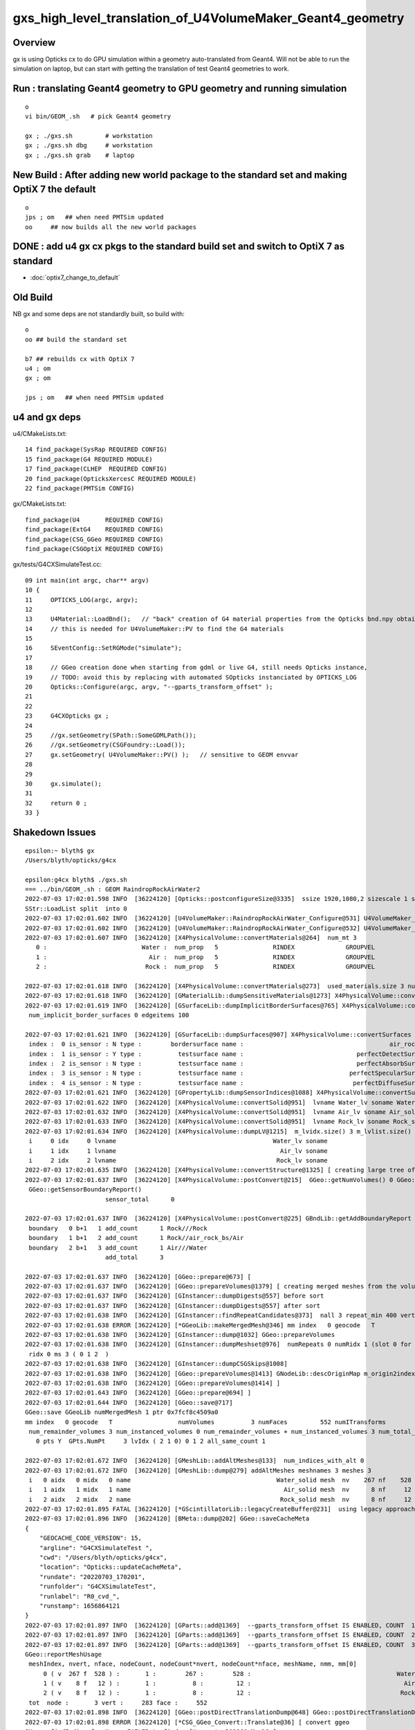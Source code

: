 gxs_high_level_translation_of_U4VolumeMaker_Geant4_geometry
=============================================================

Overview
----------

gx is using Opticks cx to do GPU simulation within a geometry auto-translated from Geant4. 
Will not be able to run the simulation on laptop, but can start with getting the translation 
of test Geant4 geometries to work.



Run : translating Geant4 geometry to GPU geometry and running simulation
--------------------------------------------------------------------------

::

    o 
    vi bin/GEOM_.sh   # pick Geant4 geometry 

    gx ; ./gxs.sh         # workstation 
    gx ; ./gxs.sh dbg     # workstation  
    gx ; ./gxs.sh grab    # laptop 



New Build : After adding new world package to the standard set and making OptiX 7 the default
-------------------------------------------------------------------------------------------------

::

    o
    jps ; om   ## when need PMTSim updated
    oo     ## now builds all the new world packages 


DONE : add u4 gx cx pkgs to the standard build set and switch to OptiX 7 as standard
--------------------------------------------------------------------------------------

* :doc:`optix7_change_to_default`


Old Build 
-----------

NB gx and some deps are not standardly built, so build with::

    o
    oo ## build the standard set 

    b7 ## rebuilds cx with OptiX 7
    u4 ; om 
    gx ; om 

    jps ; om   ## when need PMTSim updated 


u4 and gx deps
-----------------

u4/CMakeLists.txt::

     14 find_package(SysRap REQUIRED CONFIG)
     15 find_package(G4 REQUIRED MODULE)
     17 find_package(CLHEP  REQUIRED CONFIG)
     20 find_package(OpticksXercesC REQUIRED MODULE)
     22 find_package(PMTSim CONFIG)

gx/CMakeLists.txt::

    find_package(U4       REQUIRED CONFIG)
    find_package(ExtG4    REQUIRED CONFIG)
    find_package(CSG_GGeo REQUIRED CONFIG)
    find_package(CSGOptiX REQUIRED CONFIG)

gx/tests/G4CXSimulateTest.cc::

     09 int main(int argc, char** argv)
     10 {
     11     OPTICKS_LOG(argc, argv);
     12 
     13     U4Material::LoadBnd();   // "back" creation of G4 material properties from the Opticks bnd.npy obtained from SSim::Load 
     14     // this is needed for U4VolumeMaker::PV to find the G4 materials
     15 
     16     SEventConfig::SetRGMode("simulate");
     17 
     18     // GGeo creation done when starting from gdml or live G4, still needs Opticks instance,  
     19     // TODO: avoid this by replacing with automated SOpticks instanciated by OPTICKS_LOG
     20     Opticks::Configure(argc, argv, "--gparts_transform_offset" );
     21 
     22 
     23     G4CXOpticks gx ;
     24 
     25     //gx.setGeometry(SPath::SomeGDMLPath()); 
     26     //gx.setGeometry(CSGFoundry::Load()); 
     27     gx.setGeometry( U4VolumeMaker::PV() );   // sensitive to GEOM envvar
     28 
     29 
     30     gx.simulate();
     31 
     32     return 0 ;
     33 }



Shakedown Issues
--------------------

::

    epsilon:~ blyth$ gx
    /Users/blyth/opticks/g4cx

    epsilon:g4cx blyth$ ./gxs.sh 
    === ../bin/GEOM_.sh : GEOM RaindropRockAirWater2
    2022-07-03 17:02:01.598 INFO  [36224120] [Opticks::postconfigureSize@3335]  ssize 1920,1080,2 sizescale 1 sz uvec4(1920, 1080, 2, 0) ssz uvec4(1920, 1080, 2, 0)
    SStr::LoadList split  into 0
    2022-07-03 17:02:01.602 INFO  [36224120] [U4VolumeMaker::RaindropRockAirWater_Configure@531] U4VolumeMaker_RaindropRockAirWater_HALFSIDE 100
    2022-07-03 17:02:01.602 INFO  [36224120] [U4VolumeMaker::RaindropRockAirWater_Configure@532] U4VolumeMaker_RaindropRockAirWater_FACTOR 1
    2022-07-03 17:02:01.607 INFO  [36224120] [X4PhysicalVolume::convertMaterials@264]  num_mt 3
       0 :                          Water :  num_prop   5               RINDEX              GROUPVEL              RAYLEIGH             ABSLENGTH        REEMISSIONPROB 
       1 :                            Air :  num_prop   5               RINDEX              GROUPVEL              RAYLEIGH             ABSLENGTH        REEMISSIONPROB 
       2 :                           Rock :  num_prop   5               RINDEX              GROUPVEL              RAYLEIGH             ABSLENGTH        REEMISSIONPROB 

    2022-07-03 17:02:01.618 INFO  [36224120] [X4PhysicalVolume::convertMaterials@273]  used_materials.size 3 num_material_with_efficiency 0
    2022-07-03 17:02:01.618 INFO  [36224120] [GMaterialLib::dumpSensitiveMaterials@1273] X4PhysicalVolume::convertMaterials num_sensitive_materials 0
    2022-07-03 17:02:01.619 INFO  [36224120] [GSurfaceLib::dumpImplicitBorderSurfaces@765] X4PhysicalVolume::convertSurfaces
     num_implicit_border_surfaces 0 edgeitems 100

    2022-07-03 17:02:01.621 INFO  [36224120] [GSurfaceLib::dumpSurfaces@907] X4PhysicalVolume::convertSurfaces num_surfaces 5 edgeitems 100
     index :  0 is_sensor : N type :        bordersurface name :                                        air_rock_bs bpv1 air_pv bpv2 rock_pv .
     index :  1 is_sensor : Y type :          testsurface name :                               perfectDetectSurface .
     index :  2 is_sensor : N type :          testsurface name :                               perfectAbsorbSurface .
     index :  3 is_sensor : N type :          testsurface name :                             perfectSpecularSurface .
     index :  4 is_sensor : N type :          testsurface name :                              perfectDiffuseSurface .
    2022-07-03 17:02:01.621 INFO  [36224120] [GPropertyLib::dumpSensorIndices@1088] X4PhysicalVolume::convertSurfaces  NumSensorIndices 1 ( 1  ) 
    2022-07-03 17:02:01.622 INFO  [36224120] [X4PhysicalVolume::convertSolid@951]  lvname Water_lv soname Water_solid [--x4skipsolidname] n
    2022-07-03 17:02:01.632 INFO  [36224120] [X4PhysicalVolume::convertSolid@951]  lvname Air_lv soname Air_solid [--x4skipsolidname] n
    2022-07-03 17:02:01.633 INFO  [36224120] [X4PhysicalVolume::convertSolid@951]  lvname Rock_lv soname Rock_solid [--x4skipsolidname] n
    2022-07-03 17:02:01.634 INFO  [36224120] [X4PhysicalVolume::dumpLV@1215]  m_lvidx.size() 3 m_lvlist.size() 3 edgeitems 100
     i     0 idx     0 lvname                                           Water_lv soname                                        Water_solid
     i     1 idx     1 lvname                                             Air_lv soname                                          Air_solid
     i     2 idx     2 lvname                                            Rock_lv soname                                         Rock_solid
    2022-07-03 17:02:01.635 INFO  [36224120] [X4PhysicalVolume::convertStructure@1325] [ creating large tree of GVolume instances
    2022-07-03 17:02:01.637 INFO  [36224120] [X4PhysicalVolume::postConvert@215]  GGeo::getNumVolumes() 0 GGeo::getNumSensorVolumes() 0
     GGeo::getSensorBoundaryReport() 
                          sensor_total      0

    2022-07-03 17:02:01.637 INFO  [36224120] [X4PhysicalVolume::postConvert@225] GBndLib::getAddBoundaryReport edgeitems 100 num_boundary_add 3
     boundary   0 b+1   1 add_count      1 Rock///Rock
     boundary   1 b+1   2 add_count      1 Rock//air_rock_bs/Air
     boundary   2 b+1   3 add_count      1 Air///Water
                          add_total      3

    2022-07-03 17:02:01.637 INFO  [36224120] [GGeo::prepare@673] [
    2022-07-03 17:02:01.637 INFO  [36224120] [GGeo::prepareVolumes@1379] [ creating merged meshes from the volume tree 
    2022-07-03 17:02:01.637 INFO  [36224120] [GInstancer::dumpDigests@557] before sort
    2022-07-03 17:02:01.637 INFO  [36224120] [GInstancer::dumpDigests@557] after sort
    2022-07-03 17:02:01.638 INFO  [36224120] [GInstancer::findRepeatCandidates@373]  nall 3 repeat_min 400 vertex_min 0 num_repcan 0
    2022-07-03 17:02:01.638 ERROR [36224120] [*GGeoLib::makeMergedMesh@346] mm index   0 geocode   T                  numVolumes          3 numFaces         552 numITransforms           0 numITransforms*numVolumes           0 GParts N GPts Y
    2022-07-03 17:02:01.638 INFO  [36224120] [GInstancer::dump@1032] GGeo::prepareVolumes
    2022-07-03 17:02:01.638 INFO  [36224120] [GInstancer::dumpMeshset@976]  numRepeats 0 numRidx 1 (slot 0 for global non-instanced) 
     ridx 0 ms 3 ( 0 1 2  ) 
    2022-07-03 17:02:01.638 INFO  [36224120] [GInstancer::dumpCSGSkips@1008] 
    2022-07-03 17:02:01.638 INFO  [36224120] [GGeo::prepareVolumes@1413] GNodeLib::descOriginMap m_origin2index.size 3
    2022-07-03 17:02:01.638 INFO  [36224120] [GGeo::prepareVolumes@1414] ]
    2022-07-03 17:02:01.643 INFO  [36224120] [GGeo::prepare@694] ]
    2022-07-03 17:02:01.644 INFO  [36224120] [GGeo::save@717] 
    GGeo::save GGeoLib numMergedMesh 1 ptr 0x7fcf8c4509a0
    mm index   0 geocode   T                  numVolumes          3 numFaces         552 numITransforms           1 numITransforms*numVolumes           3 GParts N GPts Y
     num_remainder_volumes 3 num_instanced_volumes 0 num_remainder_volumes + num_instanced_volumes 3 num_total_faces 552 num_total_faces_woi 552 (woi:without instancing) 
       0 pts Y  GPts.NumPt     3 lvIdx ( 2 1 0) 0 1 2 all_same_count 1

    2022-07-03 17:02:01.672 INFO  [36224120] [GMeshLib::addAltMeshes@133]  num_indices_with_alt 0
    2022-07-03 17:02:01.672 INFO  [36224120] [GMeshLib::dump@279] addAltMeshes meshnames 3 meshes 3
     i   0 aidx   0 midx   0 name                                        Water_solid mesh  nv    267 nf    528
     i   1 aidx   1 midx   1 name                                          Air_solid mesh  nv      8 nf     12
     i   2 aidx   2 midx   2 name                                         Rock_solid mesh  nv      8 nf     12
    2022-07-03 17:02:01.895 FATAL [36224120] [*GScintillatorLib::legacyCreateBuffer@231]  using legacy approach, avoid this by GScintillatorLib::setGeant4InterpolatedICDF  
    2022-07-03 17:02:01.896 INFO  [36224120] [BMeta::dump@202] GGeo::saveCacheMeta
    {
        "GEOCACHE_CODE_VERSION": 15,
        "argline": "G4CXSimulateTest ",
        "cwd": "/Users/blyth/opticks/g4cx",
        "location": "Opticks::updateCacheMeta",
        "rundate": "20220703_170201",
        "runfolder": "G4CXSimulateTest",
        "runlabel": "R0_cvd_",
        "runstamp": 1656864121
    }
    2022-07-03 17:02:01.897 INFO  [36224120] [GParts::add@1369]  --gparts_transform_offset IS ENABLED, COUNT  1 ridx 0 tranOffset 0
    2022-07-03 17:02:01.897 INFO  [36224120] [GParts::add@1369]  --gparts_transform_offset IS ENABLED, COUNT  2 ridx 0 tranOffset 1
    2022-07-03 17:02:01.897 INFO  [36224120] [GParts::add@1369]  --gparts_transform_offset IS ENABLED, COUNT  3 ridx 0 tranOffset 2
    GGeo::reportMeshUsage
     meshIndex, nvert, nface, nodeCount, nodeCount*nvert, nodeCount*nface, meshName, nmm, mm[0] 
         0 ( v  267 f  528 ) :       1 :        267 :        528 :                                        Water_solid :  1 :    0
         1 ( v    8 f   12 ) :       1 :          8 :         12 :                                          Air_solid :  1 :    0
         2 ( v    8 f   12 ) :       1 :          8 :         12 :                                         Rock_solid :  1 :    0
     tot  node :       3 vert :     283 face :     552
    2022-07-03 17:02:01.898 INFO  [36224120] [GGeo::postDirectTranslationDump@648] GGeo::postDirectTranslationDump NOT --dumpsensor numSensorVolumes 0
    2022-07-03 17:02:01.898 ERROR [36224120] [*CSG_GGeo_Convert::Translate@36] [ convert ggeo 
    SName::findIndicesfromNames FAILED to find q [HamamatsuR12860sMask0x]
    Assertion failed: (found), function findIndicesFromNames, file /Users/blyth/opticks/sysrap/SName.h, line 280.
    ./gxs.sh: line 23: 55464 Abort trap: 6           G4CXSimulateTest
    ./gxs.sh run error
    epsilon:g4cx blyth$ 


FIXED : SName::findIndicesFromNames was asserting when names not found 
-------------------------------------------------------------------------

As name checking is used to identify a geometry cannot require to always find the names::

    ./gxs.sh dbg 

    (lldb) bt
    * thread #1, queue = 'com.apple.main-thread', stop reason = signal SIGABRT
      * frame #0: 0x00007fff72d94b66 libsystem_kernel.dylib`__pthread_kill + 10
        frame #1: 0x00007fff72f5f080 libsystem_pthread.dylib`pthread_kill + 333
        frame #2: 0x00007fff72cf01ae libsystem_c.dylib`abort + 127
        frame #3: 0x00007fff72cb81ac libsystem_c.dylib`__assert_rtn + 320
        frame #4: 0x000000010ad7f91d libSysRap.dylib`SName::findIndicesFromNames(this=0x000000010b7905d0, idxs=size=0, qq=size=3) const at SName.h:280
        frame #5: 0x000000010ad7f60d libSysRap.dylib`SName::hasNames(this=0x000000010b7905d0, qq=size=3) const at SName.h:300
        frame #6: 0x000000010ad7ef02 libSysRap.dylib`SName::hasNames(this=0x000000010b7905d0, qq_="HamamatsuR12860sMask0x,HamamatsuR12860_PMT_20inch,NNVTMCPPMT_PMT_20inch", delim=',') const at SName.h:295
        frame #7: 0x000000010ad7f41c libSysRap.dylib`SGeoConfig::GeometrySpecificSetup(id=0x000000010b7905d0) at SGeoConfig.cc:170
        frame #8: 0x00000001064e5321 libCSG_GGeo.dylib`CSG_GGeo_Convert::init(this=0x00007ffeefbfe4a8) at CSG_GGeo_Convert.cc:86
        frame #9: 0x00000001064e5191 libCSG_GGeo.dylib`CSG_GGeo_Convert::CSG_GGeo_Convert(this=0x00007ffeefbfe4a8, foundry_=0x000000010b7909f0, ggeo_=0x000000010b7647e0) at CSG_GGeo_Convert.cc:73
        frame #10: 0x00000001064e38a5 libCSG_GGeo.dylib`CSG_GGeo_Convert::CSG_GGeo_Convert(this=0x00007ffeefbfe4a8, foundry_=0x000000010b7909f0, ggeo_=0x000000010b7647e0) at CSG_GGeo_Convert.cc:67
        frame #11: 0x00000001064e342d libCSG_GGeo.dylib`CSG_GGeo_Convert::Translate(ggeo=0x000000010b7647e0) at CSG_GGeo_Convert.cc:37
        frame #12: 0x0000000100142a99 libG4CX.dylib`G4CXOpticks::setGeometry(this=0x00007ffeefbfe708, gg_=0x000000010b7647e0) at G4CXOpticks.cc:38
        frame #13: 0x0000000100142a68 libG4CX.dylib`G4CXOpticks::setGeometry(this=0x00007ffeefbfe708, world=0x000000010b7636c0) at G4CXOpticks.cc:33
        frame #14: 0x000000010002c569 G4CXSimulateTest`main(argc=1, argv=0x00007ffeefbfe798) at G4CXSimulateTest.cc:27
        frame #15: 0x00007fff72c44015 libdyld.dylib`start + 1
        frame #16: 0x00007fff72c44015 libdyld.dylib`start + 1
    (lldb) 
    (lldb) f 8
    frame #8: 0x00000001064e5321 libCSG_GGeo.dylib`CSG_GGeo_Convert::init(this=0x00007ffeefbfe4a8) at CSG_GGeo_Convert.cc:86
       83  	    ggeo->getMergedMeshLabels(foundry->mmlabel); 
       84  	    // boundary names now travel with the NP bnd.names 
       85  	
    -> 86  	    SGeoConfig::GeometrySpecificSetup(foundry->id);
       87  	
       88  	    const char* cxskiplv = SGeoConfig::CXSkipLV() ; 
       89  	    const char* cxskiplv_idxlist = SGeoConfig::CXSkipLV_IDXList() ;  
    (lldb) p foundry->id
    (SName *) $0 = 0x000000010b7905d0
    (lldb) 


    (lldb) f 7
    frame #7: 0x000000010ad7f41c libSysRap.dylib`SGeoConfig::GeometrySpecificSetup(id=0x000000010b7905d0) at SGeoConfig.cc:170
       167 	void SGeoConfig::GeometrySpecificSetup(const SName* id)  // static
       168 	{
       169 	    const char* JUNO_names = "HamamatsuR12860sMask0x,HamamatsuR12860_PMT_20inch,NNVTMCPPMT_PMT_20inch" ;  
    -> 170 	    bool JUNO_detected = id->hasNames(JUNO_names); 
       171 	    LOG(info) << " JUNO_detected " << JUNO_detected ; 
       172 	    if(JUNO_detected)
       173 	    {
    (lldb) 

    (lldb) f 5
    frame #5: 0x000000010ad7f60d libSysRap.dylib`SName::hasNames(this=0x000000010b7905d0, qq=size=3) const at SName.h:300
       297 	inline bool SName::hasNames( const std::vector<std::string>& qq ) const 
       298 	{
       299 	    std::vector<unsigned> idxs ; 
    -> 300 	    findIndicesFromNames(idxs, qq); 
       301 	    bool has_all = qq.size() == idxs.size() ; 
       302 	    return has_all ; 
       303 	}
    (lldb) 



FIXED : issue : QScint tripped up by test geometry without any scintillator
---------------------------------------------------------------------------------

::

    lldb) bt
    * thread #1, queue = 'com.apple.main-thread', stop reason = signal SIGABRT
      * frame #0: 0x00007fff72d94b66 libsystem_kernel.dylib`__pthread_kill + 10
        frame #1: 0x00007fff72f5f080 libsystem_pthread.dylib`pthread_kill + 333
        frame #2: 0x00007fff72cf01ae libsystem_c.dylib`abort + 127
        frame #3: 0x00007fff72cb81ac libsystem_c.dylib`__assert_rtn + 320
        frame #4: 0x000000010a9b18cf libQUDARap.dylib`QScint::MakeScintTex(src=0x000000010c192b00, hd_factor=20) at QScint.cc:82
        frame #5: 0x000000010a9b17d2 libQUDARap.dylib`QScint::QScint(this=0x000000010c192ad0, icdf=0x000000010b60c790, hd_factor=20) at QScint.cc:39
        frame #6: 0x000000010a9b2063 libQUDARap.dylib`QScint::QScint(this=0x000000010c192ad0, icdf=0x000000010b60c790, hd_factor=20) at QScint.cc:42
        frame #7: 0x000000010a8f83ab libQUDARap.dylib`QSim::UploadComponents(ssim=0x000000010c110d00) at QSim.cc:118
        frame #8: 0x00000001069091d8 libCSGOptiX.dylib`CSGOptiX::InitSim(ssim=0x000000010c110d00) at CSGOptiX.cc:154
        frame #9: 0x00000001069099dc libCSGOptiX.dylib`CSGOptiX::Create(fd=0x000000010c111da0) at CSGOptiX.cc:172
        frame #10: 0x0000000100142ad9 libG4CX.dylib`G4CXOpticks::setGeometry(this=0x00007ffeefbfe708, fd_=0x000000010c111da0) at G4CXOpticks.cc:44
        frame #11: 0x0000000100142aaa libG4CX.dylib`G4CXOpticks::setGeometry(this=0x00007ffeefbfe708, gg_=0x000000010b799c10) at G4CXOpticks.cc:39
        frame #12: 0x0000000100142a68 libG4CX.dylib`G4CXOpticks::setGeometry(this=0x00007ffeefbfe708, world=0x000000010b798af0) at G4CXOpticks.cc:33
        frame #13: 0x000000010002c569 G4CXSimulateTest`main(argc=1, argv=0x00007ffeefbfe798) at G4CXSimulateTest.cc:27
        frame #14: 0x00007fff72c44015 libdyld.dylib`start + 1
        frame #15: 0x00007fff72c44015 libdyld.dylib`start + 1
    (lldb) 


Need cleaner way to cope with no scint::

    2022-07-03 17:39:14.013 ERROR [16606] [*CSG_GGeo_Convert::Translate@53] ] convert ggeo 
    2022-07-03 17:39:14.014 ERROR [16606] [*CSGFoundry::getOriginCFBase@2027]  CAUTION HOW YOU USE THIS : MISUSE CAN EASILY LEAD TO INCONSISTENCY BETWEEN RESULTS AND GEOMETRY 
    2022-07-03 17:39:14.014 INFO  [16606] [*CSGOptiX::Create@169] fd.descBase CSGFoundry.descBase  CFBase - OriginCFBase -
    fd.descBase 2022-07-03 17:39:14.015 ERROR [16606] [*CSGFoundry::getOriginCFBase@2027]  CAUTION HOW YOU USE THIS : MISUSE CAN EASILY LEAD TO INCONSISTENCY BETWEEN RESULTS AND GEOMETRY 
    CSGFoundry.descBase  CFBase - OriginCFBase -
    2022-07-03 17:39:15.462 FATAL [16606] [*QScint::MakeScintTex@83]  unexpected shape of src (0, 4096, 1, )
    Assertion failed: (expected_shape), function MakeScintTex, file /Users/blyth/opticks/qudarap/QScint.cc, line 85.
    ./gxs.sh: line 23:  2769 Abort trap: 6           G4CXSimulateTest
    ./gxs.sh run error
    epsilon:g4cx blyth$ 


HMM where does SSim come from::

    148 void CSGOptiX::InitSim( const SSim* ssim  )
    149 {
    150     if(SEventConfig::IsRGModeRender()) return ;
    151     if(ssim == nullptr) LOG(fatal) << "simulate/simtrace modes require SSim/QSim setup" ;
    152     assert(ssim);
    153 
    154     QSim::UploadComponents(ssim);
    155 
    156     QSim* sim = new QSim ;
    157     LOG(info) << sim->desc() ;
    158 }

Coming from fd->sim::

    167 CSGOptiX* CSGOptiX::Create(CSGFoundry* fd )
    168 {
    169     LOG(info) << "fd.descBase " << ( fd ? fd->descBase() : "-" ) ;
    170     std::cout << "fd.descBase " << ( fd ? fd->descBase() : "-" ) << std::endl ;
    171 
    172     InitSim(fd->sim);
    173     InitGeo(fd);
    174 
    175     CSGOptiX* cx = new CSGOptiX(fd) ;
    176 
    177     QSim* qs = QSim::Get() ;
    178 
    179     qs->setLauncher(cx);
    180 
    181     QEvent* event = qs->event ;
    182     event->setMeta( fd->meta.c_str() );
    183 
    184     // DONE: setup QEvent as SCompProvider of NP arrays allowing SEvt to drive QEvent download
    185     return cx ;
    186 }

::

     35 void G4CXOpticks::setGeometry(const GGeo* gg_)
     36 {
     37     gg = gg_ ;
     38     CSGFoundry* fd_ = CSG_GGeo_Convert::Translate(gg) ;
     39     setGeometry(fd_);
     40 }
     41 void G4CXOpticks::setGeometry(CSGFoundry* fd_)
     42 {
     43     fd = fd_ ;
     44     cx = CSGOptiX::Create(fd);
     45     qs = cx->sim ;
     46 }


Find where SSim coming from in translation::

    epsilon:opticks blyth$ opticks-f SSim | grep -v sysrap
    ./CSGOptiX/CSGOptiX.h:struct SSim ; 
    ./CSGOptiX/CSGOptiX.h:    static void InitSim( const SSim* ssim ); 
    ./CSGOptiX/tests/CSGOptiXSimulateTest.cc:with standard CFBASE basis CSGFoundry/SSim input arrays. 
    ./CSGOptiX/tests/CSGOptiXSimulateTest.cc:Notice that the standard SSim input arrays are loaded without the corresponding standard geometry
    ./CSGOptiX/tests/CSGOptiXSimulateTest.cc:using the intentional arms length (SSim subdirectory/NPFold) relationship between CSGFoundry and SSim. 
    ./CSGOptiX/tests/CSGOptiXSimulateTest.cc:#include "SSim.hh"
    ./CSGOptiX/tests/CSGOptiXSimulateTest.cc:    const SSim* ssim = SSim::Load() ;  // standard $CFBase/CSGFoundry/SSim
    ./CSGOptiX/tests/CSGOptiXSimulateTest.cc:    fdl->setOverrideSim(ssim);    // local geometry with standard SSim inputs 
    ./CSGOptiX/tests/CXRaindropTest.cc:#include "SSim.hh"
    ./CSGOptiX/tests/CXRaindropTest.cc:    SSim* ssim = SSim::Load();
    ./CSGOptiX/tests/CXRaindropTest.cc:    ssim->save("$CFBASE_LOCAL/CSGFoundry/SSim" ); // DIRTY: FOR PYTHON CONSUMPTION
    ./CSGOptiX/tests/CXRaindropTest.cc:    CSGOptiX* cx = CSGOptiX::Create(fdl); // encumbent SSim used for QSim setup in here 
    ./CSGOptiX/tests/CSGOptiXSimTest.cc:    CSGFoundry* fd = CSGFoundry::Load() ;  // standard OPTICKS_KEY CFBase/CSGFoundry geometry and SSim
    ./CSGOptiX/tests/CSGOptiXSimtraceTest.cc:#include "SSim.hh"
    ./CSGOptiX/CSGOptiX.cc:void CSGOptiX::InitSim( const SSim* ssim  )
    ./CSGOptiX/CSGOptiX.cc:    if(ssim == nullptr) LOG(fatal) << "simulate/simtrace modes require SSim/QSim setup" ;
    ./CSGOptiX/cxsim.sh:cxsim.sh : CSGOptiXSimTest : standard geometry and SSim inputs 
    ./CSG/CSGFoundry.h:struct SSim ; 
    ./CSG/CSGFoundry.h:    void setOverrideSim( const SSim* ssim ); 
    ./CSG/CSGFoundry.h:    const SSim* getSim() const ; 
    ./CSG/CSGFoundry.h:    const SSim* sim ; 
    ./CSG/CSGFoundry.py:class SSim(NPFold):
    ./CSG/CSGFoundry.py:        sim = cls(fold=os.path.join(simbase, "SSim"))  
    ./CSG/CSGFoundry.py:        self.sim = SSim.Load(fold)
    ./CSG/CSGFoundry.cc:#include "SSim.hh"
    ./CSG/CSGFoundry.cc:#include "SSim.hh"
    ./CSG/CSGFoundry.cc:    sim(SSim::Create()),
    ./CSG/CSGFoundry.cc:    mismatch += SSim::Compare( a->sim, b->sim, true ); 
    ./CSG/CSGFoundry.cc:        LOG(fatal) << " SSim::save " << dir ;  
    ./CSG/CSGFoundry.cc:        sim->save(dir, "SSim");  
    ./CSG/CSGFoundry.cc:        LOG(fatal) << " CANNOT SSim::save AS sim null " ;  
    ./CSG/CSGFoundry.cc:    sim = NP::Exists(dir, "SSim") ? SSim::Load(dir, "SSim") : nullptr ; 
    ./CSG/CSGFoundry.cc:    // pass the SSim pointer from the loaded src instance, 
    ./CSG/CSGFoundry.cc:    // overriding the empty dst SSim instance 
    ./CSG/CSGFoundry.cc:void CSGFoundry::setOverrideSim( const SSim* override_sim )
    ./CSG/CSGFoundry.cc:const SSim* CSGFoundry::getSim() const 
    ./ggeo/GGeo.hh:struct SSim ; 
    ./ggeo/GGeo.hh:        void convertSim_BndLib(SSim* sim) const ; 
    ./ggeo/GGeo.hh:        void convertSim_ScintillatorLib(SSim* sim) const ; 
    ./ggeo/GGeo.hh:        void convertSim_Prop(SSim* sim) const ; 
    ./ggeo/GGeo.hh:        void convertSim_MultiFilm(SSim* sim) const ; 
    ./ggeo/GGeo.cc:#include "SSim.hh"
    ./ggeo/GGeo.cc:    SSim* sim = SSim::Get();
    ./ggeo/GGeo.cc:    if(sim == nullptr) LOG(fatal) << "SSim should have been created by CSGFoundry::CSGFoundry " ; 
    ./ggeo/GGeo.cc:void GGeo::convertSim_BndLib(SSim* sim) const 
    ./ggeo/GGeo.cc:        sim->add(SSim::BND, bnd ); 
    ./ggeo/GGeo.cc:        sim->add(SSim::OPTICAL, optical ); 
    ./ggeo/GGeo.cc:void GGeo::convertSim_ScintillatorLib(SSim* sim) const 
    ./ggeo/GGeo.cc:    sim->add(SSim::ICDF, icdf); 
    ./ggeo/GGeo.cc:void GGeo::convertSim_Prop(SSim* sim) const 
    ./ggeo/GGeo.cc:    sim->add(SSim::PROPCOM, propcom); 
    ./ggeo/GGeo.cc:void GGeo::convertSim_MultiFilm(SSim* sim) const 
    ./ggeo/GGeo.cc:        sim->add(SSim::MULTIFILM, multifilm ); 
    ./qudarap/tests/QSimTest.cc:#include "SSim.hh"
    ./qudarap/tests/QSimTest.cc:    SSim* ssim = SSim::Load(); 
    ./qudarap/tests/QPrdTest.cc:    NP* bnd = NP::Load(cfbase, "CSGFoundry/SSim/bnd.npy"); 
    ./qudarap/tests/QSimWithEventTest.cc:#include "SSim.hh"
    ./qudarap/tests/QSimWithEventTest.cc:    const SSim* ssim = SSim::Load(); 
    ./qudarap/tests/QBndTest.cc:#include "SSim.hh"
    ./qudarap/tests/QBndTest.cc:    NP* bnd = NP::Load(cfbase, "CSGFoundry/SSim/bnd.npy"); 
    ./qudarap/tests/QOpticalTest.cc:    bool exists = NP::Exists(cfbase, "CSGFoundry/SSim/optical.npy") ; 
    ./qudarap/tests/QOpticalTest.cc:    NP* optical = exists ? NP::Load(cfbase, "CSGFoundry/SSim/optical.npy") : nullptr ; 
    ./qudarap/QDebug.cc:         << " TO FIX THIS YOU PROBABLY NEED TO RERUN THE GEOMETRY CONVERSION TO UPDATE THE PERSISTED SSim IN CSGFoundry/SSim "
    ./qudarap/QBnd.hh:      as done in SSim::addFake_ 
    ./qudarap/QSim.hh:struct SSim ; 
    ./qudarap/QSim.hh:    static void UploadComponents(const SSim* ssim);   
    ./qudarap/QBnd.cc:#include "SSim.hh"
    ./qudarap/QBnd.cc:    src(SSim::NarrowIfWide(buf)),
    ./qudarap/QSim.cc:#include "SSim.hh"
    ./qudarap/QSim.cc:void QSim::UploadComponents( const SSim* ssim  )
    ./qudarap/QSim.cc:    const NP* optical = ssim->get(SSim::OPTICAL); 
    ./qudarap/QSim.cc:    const NP* bnd = ssim->get(SSim::BND); 
    ./qudarap/QSim.cc:    const NP* propcom = ssim->get(SSim::PROPCOM); 
    ./qudarap/QSim.cc:    const NP* icdf = ssim->get(SSim::ICDF); 
    ./qudarap/QSim.cc:    const NP* multifilm = ssim->get(SSim::MULTIFILM); 
    ./u4/tests/U4RecorderTest.cc:    U4Material::LoadBnd();   // "back" creation of G4 material properties from the Opticks bnd.npy obtained from SSim::Load 
    ./u4/tests/U4MaterialTest.cc:#include "SSim.hh"
    ./u4/U4Material.cc:#include "SSim.hh"
    ./u4/U4Material.cc:Load the material properties from the SSim::get_bnd array using SBnd::getPropertyGroup 
    ./u4/U4Material.cc:    SSim* sim = SSim::Load(); 
    ./g4cx/tests/G4CXSimulateTest.cc:    U4Material::LoadBnd();   // "back" creation of G4 material properties from the Opticks bnd.npy obtained from SSim::Load 
    epsilon:opticks blyth$ 



SSim instanciated by CSGFoundry::CSGFoundry and populated by GGeo::convertSim::

    2334 void GGeo::convertSim() const
    2335 {
    2336     SSim* sim = SSim::Get();
    2337     if(sim == nullptr) LOG(fatal) << "SSim should have been created by CSGFoundry::CSGFoundry " ;
    2338     assert(sim);
    2339 
    2340     convertSim_BndLib(sim);
    2341     convertSim_ScintillatorLib(sim);
    2342     convertSim_Prop(sim);
    2343     convertSim_MultiFilm(sim);
    2344 }
    2345 

::

    2387 void GGeo::convertSim_ScintillatorLib(SSim* sim) const
    2388 {
    2389     GScintillatorLib* slib = getScintillatorLib();
    2390     NP* icdf = slib->getBuf();   // assuming 1 scintillator
    2391     
    2392     LOG(error) << " icdf " << ( icdf ? icdf->sstr() : "-" ) ; 
    2393     
    2394     sim->add(SSim::ICDF, icdf);
    2395 }   

::

    2022-07-03 17:51:25.391 ERROR [121677] [GGeo::convertSim_ScintillatorLib@2392]  icdf (0, 4096, 1, )


::

    198 /**
    199 GScintillatorLib::setGeant4InterpolatedICDF
    200 ---------------------------------------------
    201 
    202 Invoked from X4PhysicalVolume::createScintillatorGeant4InterpolatedICDF
    203 which trumps the ICDF from GScintillatorLib::legacyCreateBuffer
    204 
    205 **/
    206 
    207 void GScintillatorLib::setGeant4InterpolatedICDF( NPY<double>* g4icdf )
    208 {
    209     m_g4icdf = g4icdf ;
    210 }
    211 NPY<double>* GScintillatorLib::getGeant4InterpolatedICDF() const
    212 {
    213     return m_g4icdf ;
    214 }
    215 


     389 void X4PhysicalVolume::createScintillatorGeant4InterpolatedICDF()
     390 {
     391     unsigned num_scint = m_sclib->getNumRawOriginal() ;
     392     if( num_scint == 0 ) return ;
     393     //assert( num_scint == 1 ); 
     394 
     395     typedef GPropertyMap<double> PMAP ;
     396     PMAP* pmap_en = m_sclib->getRawOriginal(0u);
     397     assert( pmap_en );
     398     assert( pmap_en->hasOriginalDomain() );
     399 
     400     NPY<double>* slow_en = pmap_en->getProperty("SLOWCOMPONENT")->makeArray();
     401     NPY<double>* fast_en = pmap_en->getProperty("FASTCOMPONENT")->makeArray();
     402 
     403     //slow_en->save("/tmp/slow_en.npy"); 
     404     //fast_en->save("/tmp/fast_en.npy"); 
     405 
     406     X4Scintillation xs(slow_en, fast_en);
     407 
     408     unsigned num_bins = 4096 ;
     409     unsigned hd_factor = 20 ;
     410     const char* material_name = pmap_en->getName() ;
     411 
     412     NPY<double>* g4icdf = xs.createGeant4InterpolatedInverseCDF(num_bins, hd_factor, material_name ) ;
     413 
     414     LOG(info)
     415         << " num_scint " << num_scint
     416         << " slow_en " << slow_en->getShapeString()
     417         << " fast_en " << fast_en->getShapeString()
     418         << " num_bins " << num_bins
     419         << " hd_factor " << hd_factor
     420         << " material_name " << material_name
     421         << " g4icdf " << g4icdf->getShapeString()
     422         ;
     423 
     424     m_sclib->setGeant4InterpolatedICDF(g4icdf);   // trumps legacyCreateBuffer
     425     m_sclib->close();   // creates and sets "THE" buffer 
     426 }



Avoid the bad icdf shape by returning nullptr when no scintillator::

     
    .NPY<double>* GScintillatorLib::createBuffer()
     {
    -    return m_g4icdf ? m_g4icdf : legacyCreateBuffer() ; 
    +    //return m_g4icdf ? m_g4icdf : legacyCreateBuffer() ; 
    +    return m_g4icdf ; 
     }
     
     GItemList*  GScintillatorLib::createNames()
     {
    -    return m_g4icdf ? geant4ICDFCreateNames() : legacyCreateNames() ;  
    +    //return m_g4icdf ? geant4ICDFCreateNames() : legacyCreateNames() ;  
    +    return m_g4icdf ? geant4ICDFCreateNames() : nullptr ;  
     }



FIXED : issue : QEvent instanciated before SEvt, need to instanciate SEvt in main 
-------------------------------------------------------------------------------------

::

    (lldb) bt
    * thread #1, queue = 'com.apple.main-thread', stop reason = signal SIGABRT
      * frame #0: 0x00007fff6a490b66 libsystem_kernel.dylib`__pthread_kill + 10
        frame #1: 0x00007fff6a65b080 libsystem_pthread.dylib`pthread_kill + 333
        frame #2: 0x00007fff6a3ec1ae libsystem_c.dylib`abort + 127
        frame #3: 0x00007fff6a3b41ac libsystem_c.dylib`__assert_rtn + 320
        frame #4: 0x000000010a91f017 libQUDARap.dylib`QEvent::init(this=0x000000010b609530) at QEvent.cc:88
        frame #5: 0x000000010a91ee76 libQUDARap.dylib`QEvent::QEvent(this=0x000000010b609530) at QEvent.cc:70
        frame #6: 0x000000010a91f1c5 libQUDARap.dylib`QEvent::QEvent(this=0x000000010b609530) at QEvent.cc:68
        frame #7: 0x000000010a8f87cf libQUDARap.dylib`QSim::QSim(this=0x000000010b609490) at QSim.cc:149
        frame #8: 0x000000010a8f8fe5 libQUDARap.dylib`QSim::QSim(this=0x000000010b609490) at QSim.cc:163
        frame #9: 0x0000000106909200 libCSGOptiX.dylib`CSGOptiX::InitSim(ssim=0x000000010d204490) at CSGOptiX.cc:156
        frame #10: 0x00000001069099dc libCSGOptiX.dylib`CSGOptiX::Create(fd=0x000000010d204a50) at CSGOptiX.cc:172
        frame #11: 0x0000000100142ad9 libG4CX.dylib`G4CXOpticks::setGeometry(this=0x00007ffeefbfe708, fd_=0x000000010d204a50) at G4CXOpticks.cc:44
        frame #12: 0x0000000100142aaa libG4CX.dylib`G4CXOpticks::setGeometry(this=0x00007ffeefbfe708, gg_=0x000000010b794230) at G4CXOpticks.cc:39
        frame #13: 0x0000000100142a68 libG4CX.dylib`G4CXOpticks::setGeometry(this=0x00007ffeefbfe708, world=0x000000010b792e10) at G4CXOpticks.cc:33
        frame #14: 0x000000010002c569 G4CXSimulateTest`main(argc=1, argv=0x00007ffeefbfe798) at G4CXSimulateTest.cc:27
        frame #15: 0x00007fff6a340015 libdyld.dylib`start + 1
        frame #16: 0x00007fff6a340015 libdyld.dylib`start + 1
    (lldb) f 4
    frame #4: 0x000000010a91f017 libQUDARap.dylib`QEvent::init(this=0x000000010b609530) at QEvent.cc:88
       85  	{
       86  	    if(!sev) LOG(fatal) << "QEvent instanciated before SEvt instanciated : this is not going to fly " ; 
       87  	
    -> 88  	    assert(sev); 
       89  	    assert(evt); 
       90  	    assert(selector); 
       91  	
    (lldb) 



FIXED : issue : no gensteps : need to set OPTICKS_INPUT_PHOTON SEventConfig or envvar
---------------------------------------------------------------------------------------

::

    N[blyth@localhost g4cx]$ ./gxs.sh dbg

    2022-07-04 03:22:42.174 INFO  [284805] [SBT::checkHitgroup@907]  num_sbt (sbt.hitgroupRecordCount) 3 num_solid 1 num_prim 3
    2022-07-04 03:22:42.174 INFO  [284805] [SBT::createGeom@109] ]
    2022-07-04 03:22:42.175 INFO  [284805] [SBT::getAS@584]  spec i0 c i idx 0
    2022-07-04 03:22:42.175 FATAL [284805] [QEvent::setGenstep@151] Must SEvt::AddGenstep before calling QEvent::setGenstep 
    2022-07-04 03:22:42.175 ERROR [284805] [QSim::simulate@228]  QEvent::setGenstep ERROR : no gensteps collected : will skip cx.simulate 


Despite starting from a Geant4 geometry this test needs to follow  
aspects from the cx/cxs_raindrop.sh 

However the setup of input photon running is common to both contexts, being done in SEventConfig + SEvt. 


FIXED : issue : QEvent null : this was a bit tricky arising from diffent OPTIX_VERSION macro in cx and gx CAUSING INCONSITENT HEADER
-----------------------------------------------------------------------------------------------------------------------------------------

::

    2022-07-04 03:54:20.956 INFO  [301410] [SBT::createGeom@109] ]
    2022-07-04 03:54:20.956 INFO  [301410] [SBT::getAS@584]  spec i0 c i idx 0

    Program received signal SIGSEGV, Segmentation fault.
    0x00007fffec5b2caa in QEvent::setGenstep (this=0x0, gs_=0x211e930) at /data/blyth/junotop/opticks/qudarap/QEvent.cc:158
    158	    gs = gs_ ; 
    Missing separate debuginfos, use: debuginfo-install bzip2-libs-1.0.6-13.el7.x86_64 cyrus-sasl-lib-2.1.26-23.el7.x86_64 expat-2.1.0-10.el7_3.x86_64 freetype-2.8-12.el7_6.1.x86_64 glibc-2.17-307.el7.1.x86_64 keyutils-libs-1.5.8-3.el7.x86_64 krb5-libs-1.15.1-37.el7_6.x86_64 libICE-1.0.9-9.el7.x86_64 libSM-1.2.2-2.el7.x86_64 libX11-1.6.7-4.el7_9.x86_64 libXau-1.0.8-2.1.el7.x86_64 libXext-1.3.3-3.el7.x86_64 libcom_err-1.42.9-13.el7.x86_64 libcurl-7.29.0-59.el7_9.1.x86_64 libicu-50.2-4.el7_7.x86_64 libidn-1.28-4.el7.x86_64 libpng-1.5.13-7.el7_2.x86_64 libselinux-2.5-14.1.el7.x86_64 libssh2-1.8.0-3.el7.x86_64 libuuid-2.23.2-59.el7_6.1.x86_64 libxcb-1.13-1.el7.x86_64 nspr-4.19.0-1.el7_5.x86_64 nss-3.36.0-7.1.el7_6.x86_64 nss-softokn-freebl-3.36.0-5.el7_5.x86_64 nss-util-3.36.0-1.1.el7_6.x86_64 openldap-2.4.44-25.el7_9.x86_64 openssl-libs-1.0.2k-24.el7_9.x86_64 pcre-8.32-17.el7.x86_64 zlib-1.2.7-18.el7.x86_64
    (gdb) bt
    #0  0x00007fffec5b2caa in QEvent::setGenstep (this=0x0, gs_=0x211e930) at /data/blyth/junotop/opticks/qudarap/QEvent.cc:158
    #1  0x00007fffec5b2c52 in QEvent::setGenstep (this=0x0) at /data/blyth/junotop/opticks/qudarap/QEvent.cc:153
    #2  0x00007fffec5a3b50 in QSim::simulate (this=0x2156e70) at /data/blyth/junotop/opticks/qudarap/QSim.cc:227
    #3  0x00007ffff7bb71a8 in G4CXOpticks::simulate (this=0x7fffffff5660) at /data/blyth/junotop/opticks/g4cx/G4CXOpticks.cc:58
    #4  0x000000000040a393 in main (argc=1, argv=0x7fffffff5b38) at /data/blyth/junotop/opticks/g4cx/tests/G4CXSimulateTest.cc:31
    (gdb) f 4
    #4  0x000000000040a393 in main (argc=1, argv=0x7fffffff5b38) at /data/blyth/junotop/opticks/g4cx/tests/G4CXSimulateTest.cc:31
    31	    gx.simulate(); 
    (gdb) f 3
    #3  0x00007ffff7bb71a8 in G4CXOpticks::simulate (this=0x7fffffff5660) at /data/blyth/junotop/opticks/g4cx/G4CXOpticks.cc:58
    58	    qs->simulate(); 
    (gdb) f 2
    #2  0x00007fffec5a3b50 in QSim::simulate (this=0x2156e70) at /data/blyth/junotop/opticks/qudarap/QSim.cc:227
    227	   int rc = event->setGenstep(); 
    (gdb) f 1
    #1  0x00007fffec5b2c52 in QEvent::setGenstep (this=0x0) at /data/blyth/junotop/opticks/qudarap/QEvent.cc:153
    153	    return gs == nullptr ? -1 : setGenstep(gs) ; 
    (gdb) 

    (gdb) f 2
    #2  0x00007fffec5a3b50 in QSim::simulate (this=0x2156e70) at /data/blyth/junotop/opticks/qudarap/QSim.cc:227
    227	   int rc = event->setGenstep(); 
    (gdb) p event
    $1 = (QEvent *) 0x0
    (gdb) 


::

    167 CSGOptiX* CSGOptiX::Create(CSGFoundry* fd )
    168 {   
    169     LOG(info) << "fd.descBase " << ( fd ? fd->descBase() : "-" ) ;  
    170     std::cout << "fd.descBase " << ( fd ? fd->descBase() : "-" ) << std::endl ;
    171     
    172     InitSim(fd->sim);
    173     InitGeo(fd);
    174     
    175     CSGOptiX* cx = new CSGOptiX(fd) ;
    176     
    177     QSim* qs = QSim::Get() ;
    178     
    179     qs->setLauncher(cx);
    180     
    181     QEvent* event = qs->event ; 
    182     event->setMeta( fd->meta.c_str() );
    183     
    184     // DONE: setup QEvent as SCompProvider of NP arrays allowing SEvt to drive QEvent download
    185     return cx ;
    186 }


Hmm the QEvent was created within QSim, something is stomping on it, or have two QSim instances::

    2022-07-04 16:48:23.244 INFO  [312850] [QSim::UploadComponents@122]  multifilm null 
    2022-07-04 16:48:23.244 INFO  [312850] [QEvent::init@93]  QEvent::init calling SEvt::setCompProvider 
    2022-07-04 16:48:23.244 INFO  [312850] [QSim::QSim@164]  QSim::QSim instanciating QEvent 
    2022-07-04 16:48:23.244 INFO  [312850] [QSim::init@203] QSim sim->rngstate 0x7fffae000000 sim->base0x7fffbdc00000 sim->bnd 0x7fffbdc00800 sim->scint 0 sim->cerenkov 0x7fffbdc01000 sim 0x15a0580 d_sim 0x7fffbdc01400
    2022-07-04 16:48:23.244 INFO  [312850] [QSim::init@204] 

Two QSim, so the second lacks the event::

    2022-07-04 17:33:20.275 INFO  [319886] [CSGOptiX::init@255] ]
    2022-07-04 17:33:20.275 ERROR [319886] [QSim::simulate@227]  event null QSim.hh this 0x2156de0 INSTANCE 0x159fa10 QEvent.hh:event 0 qsim.h:sim 0x2156e00 qsim.h:d_sim 0x159f688 sim->rngstate 0x7fffbdc02000 sim->base 0xd80dc0 sim->bnd 0xd0 sim->scint 0x2156e00 sim->cerenkov 0x5



Suspected culprit id the OPTIX_VERSION switch maybe dealing with the wrong version of CSGOptiX header 
so cx->sim gives garbage pointer ? 

Despite this::

    2022-07-04 21:24:58.658 INFO  [434219] [main@26] G4CXOpticks::Desc CSGOptiX::Desc Version 7 PTXNAME CSGOptiX7 GEO_PTXNAME -

The problem could maifest from a macro not being there when using the header. 

Confirmed, the problem is avoided by adding the Dummy pointers in the OPTIX_VERSION macro branch::

    084 
     85 #if OPTIX_VERSION < 70000
     86     Six* six ;
     87     Dummy* dummy0 ;
     88     Dummy* dummy1 ;
     89 #else
     90     Ctx* ctx ;
     91     PIP* pip ;
     92     SBT* sbt ;
     93 #endif
     94 
     95     Frame* frame ;
     96     SMeta* meta ;
     97     double dt ;
     98 
     99     QSim*        sim ;
    100     QEvent*      event ;
    101 


HMM: this demonstates that having version macros that change members in commonly used headers 
should be avoided, as it then becomes necessary to ensure the same macros are defined
for all uses of that header otherwise get mismatch and wierd bugs from trying to access
some address as wrong pointer type. 

Although CSGOptiX.h does::

   #include <optix.h>

But the OPTIX_VERSION resulting from that depends on the CMake environment 
that b7 cooks up when building CX.

Do not particularly want uses of CX to need to do the same setup.  



FIXED : shakedown issue 1 : all getting absorbed : by sharing geometry setup in bin/GEOM_.sh 
---------------------------------------------------------------------------------------------------

::

    In [1]: t.seq[:,0]
    Out[1]: array([77, 77, 77, 77, 77, ..., 77, 77, 77, 77, 77], dtype=uint64)

    In [2]: np.all( t.seq[:,0] == 77 )
    Out[2]: True

    In [3]: t
    Out[3]: 
    t

    CMDLINE:/Users/blyth/opticks/g4cx/tests/G4CXSimulateTest.py
    t.base:/tmp/blyth/opticks/G4CXSimulateTest

      : t.genstep                                          :            (1, 6, 4) : 0:02:58.141744 
      : t.seed                                             :             (10000,) : 0:02:50.119603 
      : t.seq                                              :           (10000, 2) : 0:02:50.118744 
      : t.record_meta                                      :                    1 : 0:02:50.120041 
      : t.rec_meta                                         :                    1 : 0:02:51.416620 
      : t.rec                                              :    (10000, 10, 2, 4) : 0:02:51.416961 
      : t.NPFold_meta                                      :                    2 : 0:03:03.796718 
      : t.record                                           :    (10000, 10, 4, 4) : 0:02:50.120325 
      : t.domain                                           :            (2, 4, 4) : 0:03:03.796202 
      : t.inphoton                                         :        (10000, 4, 4) : 0:02:54.312348 
      : t.flat                                             :          (10000, 48) : 0:02:58.142259 
      : t.NPFold_index                                     :                   11 : 0:03:03.797301 
      : t.prd                                              :    (10000, 10, 2, 4) : 0:02:51.833685 
      : t.photon                                           :        (10000, 4, 4) : 0:02:52.282276 
      : t.domain_meta                                      :                    2 : 0:03:03.795836 
      : t.tag                                              :           (10000, 4) : 0:02:50.117545 

     min_stamp : 2022-07-04 15:40:05.162773 
     max_stamp : 2022-07-04 15:40:18.842529 
     dif_stamp : 0:00:13.679756 
     age_stamp : 0:02:50.117545 

    In [4]: seqhis_(77)
    Out[4]: 'TO AB'



Looks like input photons starting in Rock and getting AB immediately::

    In [7]: t.record[0,:2]
    Out[7]: 
    array([[[   4.295,    4.959, -990.   ,    0.   ],
            [   0.   ,    0.   ,    1.   ,    0.   ],
            [   0.756,   -0.655,    0.   ,  501.   ],
            [   0.   ,    0.   ,    0.   ,    0.   ]],

           [[   4.295,    4.959, -989.998,    0.   ],
            [   0.   ,    0.   ,    1.   ,    0.   ],
            [   0.756,   -0.655,    0.   ,  501.   ],
            [   0.   ,    0.   ,   -0.   ,    0.   ]]], dtype=float32)


Fixed by moving geom setup to common script for sourcing  GEOM_.sh 


::

    In [2]: cuss(t.seq[:,0])
    Out[2]: 
    CUSS([['w0', '                   TO BT BT SA', '           36045', '            8788'],
          ['w1', '                      TO BR SA', '            2237', '             598'],
          ['w2', '                TO BT BR BT SA', '          576461', '             501'],
          ['w3', '             TO BT BR BR BT SA', '         9223117', '              43'],
          ['w4', '                      TO BT AB', '            1229', '              28'],
          ['w5', '          TO BT BR BR BR BT SA', '       147569613', '              13'],
          ['w6', '                      TO SC SA', '            2157', '               9'],
          ['w7', '                TO BT BT SC SA', '          552141', '               7'],
          ['w8', '       TO BT BR BR BR BR BT SA', '      2361113549', '               2'],
          ['w9', '             TO BT BR BT SC SA', '         8833997', '               2'],
          ['w10', '                TO BT SC BT SA', '          575181', '               2'],
          ['w11', '                   TO BT BT AB', '           19661', '               2'],
          ['w12', '                   TO BT BR AB', '           19405', '               2'],
          ['w13', '          TO BT BR BR BR BR AB', '        79412173', '               1'],
          ['w14', '                   TO SC BR SA', '           35693', '               1'],
          ['w15', '                   TO BR SC SA', '           34493', '               1']], dtype=object)


::


    In [3]: w = np.unique(np.where( np.abs(a.photon - b.photon) > 7e-2 )) ; w
    Out[3]: array([   0,    1,    2,  544, 1884, 4179, 4850, 5102, 7401])

    In [4]: seqhis_(a.seq[w,0])
    Out[4]: 
    ['TO BT BT SA',
     'TO BT BT SA',
     'TO BT BT SA',
     'TO BR SA',
     'TO BR SA',
     'TO BR SA',
     'TO BR SA',
     'TO BR SA',
     'TO BR SA']


    In [5]: a.base
    Out[5]: '/tmp/blyth/opticks/G4CXSimulateTest'

    In [6]: b.base
    Out[6]: '/tmp/blyth/opticks/U4RecorderTest/ShimG4OpAbsorption_FLOAT_ShimG4OpRayleigh_FLOAT/RaindropRockAirWater2'

    In [7]: np.where( a.seq[:,0] != b.seq[:,0] )
    Out[7]: (array([], dtype=int64),)


